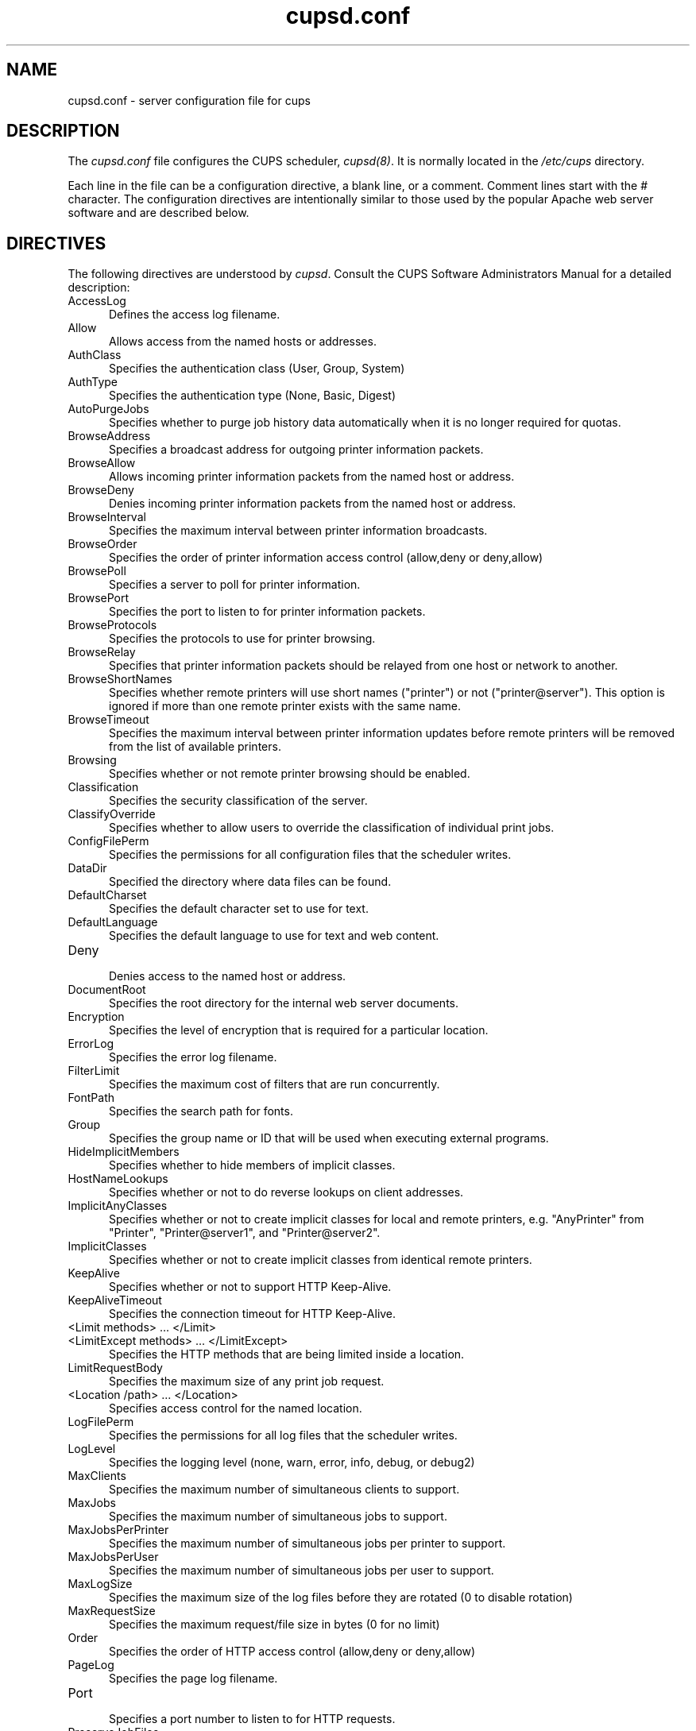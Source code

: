 .\"
.\" "$Id: cupsd.conf.man,v 1.7 2002/05/23 20:55:01 mike Exp $"
.\"
.\"   cupsd.conf man page for the Common UNIX Printing System (CUPS).
.\"
.\"   Copyright 1997-2002 by Easy Software Products.
.\"
.\"   These coded instructions, statements, and computer programs are the
.\"   property of Easy Software Products and are protected by Federal
.\"   copyright law.  Distribution and use rights are outlined in the file
.\"   "LICENSE.txt" which should have been included with this file.  If this
.\"   file is missing or damaged please contact Easy Software Products
.\"   at:
.\"
.\"       Attn: CUPS Licensing Information
.\"       Easy Software Products
.\"       44141 Airport View Drive, Suite 204
.\"       Hollywood, Maryland 20636-3111 USA
.\"
.\"       Voice: (301) 373-9603
.\"       EMail: cups-info@cups.org
.\"         WWW: http://www.cups.org
.\"
.TH cupsd.conf 5 "Common UNIX Printing System" "23 May 2002" "Easy Software Products"
.SH NAME
cupsd.conf \- server configuration file for cups
.SH DESCRIPTION
The \fIcupsd.conf\fR file configures the CUPS scheduler, \fIcupsd(8)\fR.  It
is normally located in the \fI/etc/cups\fR directory.
.LP
Each line in the file can be a configuration directive, a blank line,
or a comment. Comment lines start with the # character. The
configuration directives are intentionally similar to those used by the
popular Apache web server software and are described below.
.SH DIRECTIVES
The following directives are understood by \fIcupsd\fR. Consult the CUPS
Software Administrators Manual for a detailed description:
.TP 5
AccessLog
.br
Defines the access log filename.
.TP 5
Allow
.br
Allows access from the named hosts or addresses.
.TP 5
AuthClass
.br
Specifies the authentication class (User, Group, System)
.TP 5
AuthType
.br
Specifies the authentication type (None, Basic, Digest)
.TP 5
AutoPurgeJobs
.br
Specifies whether to purge job history data automatically when
it is no longer required for quotas.
.TP 5
BrowseAddress
.br
Specifies a broadcast address for outgoing printer information packets.
.TP 5
BrowseAllow
.br
Allows incoming printer information packets from the named host or address.
.TP 5
BrowseDeny
.br
Denies incoming printer information packets from the named host or address.
.TP 5
BrowseInterval
.br
Specifies the maximum interval between printer information broadcasts.
.TP 5
BrowseOrder
.br
Specifies the order of printer information access control (allow,deny or deny,allow)
.TP 5
BrowsePoll
.br
Specifies a server to poll for printer information.
.TP 5
BrowsePort
.br
Specifies the port to listen to for printer information packets.
.TP 5
BrowseProtocols
.br
Specifies the protocols to use for printer browsing.
.TP 5
BrowseRelay
.br
Specifies that printer information packets should be relayed from one host or
network to another.
.TP 5
BrowseShortNames
.br
Specifies whether remote printers will use short names ("printer") or not
("printer@server"). This option is ignored if more than one remote printer
exists with the same name.
.TP 5
BrowseTimeout
.br
Specifies the maximum interval between printer information updates before
remote printers will be removed from the list of available printers.
.TP 5
Browsing
.br
Specifies whether or not remote printer browsing should be enabled.
.TP 5
Classification
.br
Specifies the security classification of the server.
.TP 5
ClassifyOverride
.br
Specifies whether to allow users to override the classification
of individual print jobs.
.TP 5
ConfigFilePerm
.br
Specifies the permissions for all configuration files that the scheduler
writes.
.TP 5
DataDir
.br
Specified the directory where data files can be found.
.TP 5
DefaultCharset
.br
Specifies the default character set to use for text.
.TP 5
DefaultLanguage
.br
Specifies the default language to use for text and web content.
.TP 5
Deny
.br
Denies access to the named host or address.
.TP 5
DocumentRoot
.br
Specifies the root directory for the internal web server documents.
.TP 5
Encryption
.br
Specifies the level of encryption that is required for a particular
location.
.TP 5
ErrorLog
.br
Specifies the error log filename.
.TP 5
FilterLimit
.br
Specifies the maximum cost of filters that are run concurrently.
.TP 5
FontPath
.br
Specifies the search path for fonts.
.TP 5
Group
.br
Specifies the group name or ID that will be used when executing
external programs.
.TP 5
HideImplicitMembers
.br
Specifies whether to hide members of implicit classes.
.TP 5
HostNameLookups
.br
Specifies whether or not to do reverse lookups on client addresses.
.TP 5
ImplicitAnyClasses
.br
Specifies whether or not to create implicit classes for local and
remote printers, e.g. "AnyPrinter" from "Printer", "Printer@server1",
and "Printer@server2".
.TP 5
ImplicitClasses
.br
Specifies whether or not to create implicit classes from identical
remote printers.
.TP 5
KeepAlive
.br
Specifies whether or not to support HTTP Keep-Alive.
.TP 5
KeepAliveTimeout
.br
Specifies the connection timeout for HTTP Keep-Alive.
.TP 5
<Limit methods> ... </Limit>
.TP 5
<LimitExcept methods> ... </LimitExcept>
.br
Specifies the HTTP methods that are being limited inside a location.
.TP 5
LimitRequestBody
.br
Specifies the maximum size of any print job request.
.TP 5
<Location /path> ... </Location>
.br
Specifies access control for the named location.
.TP 5
LogFilePerm
.br
Specifies the permissions for all log files that the scheduler writes.
.TP 5
LogLevel
.br
Specifies the logging level (none, warn, error, info, debug, or debug2)
.TP 5
MaxClients
.br
Specifies the maximum number of simultaneous clients to support.
.TP 5
MaxJobs
.br
Specifies the maximum number of simultaneous jobs to support.
.TP 5
MaxJobsPerPrinter
.br
Specifies the maximum number of simultaneous jobs per printer to support.
.TP 5
MaxJobsPerUser
.br
Specifies the maximum number of simultaneous jobs per user to support.
.TP 5
MaxLogSize
.br
Specifies the maximum size of the log files before they are
rotated (0 to disable rotation)
.TP 5
MaxRequestSize
.br
Specifies the maximum request/file size in bytes (0 for no limit)
.TP 5
Order
.br
Specifies the order of HTTP access control (allow,deny or deny,allow)
.TP 5
PageLog
.br
Specifies the page log filename.
.TP 5
Port
.br
Specifies a port number to listen to for HTTP requests.
.TP 5
PreserveJobFiles
.br
Specifies whether or not to preserve job files after they are printed.
.TP 5
PreserveJobHistory
.br
Specifies whether or not to preserve the job history after they are
printed.
.TP 5
Printcap
.br
Specifies the filename for a printcap file that is updated automatically
with a list of available printers (needed for legacy applications)
.TP 5
PrintcapGUI
.br
Specifies whether to generate option panel definition files on some
operating systems.
.TP 5
RemoteRoot
.br
Specifies the username that is associated with unauthenticated root
accesses.
.TP 5
RequestRoot
.br
Specifies the directory to store print jobs and other HTTP request
data.
.TP 5
Require
.br
Specifies that user or group authentication is required.
.TP 5
RIPCache
.br
Specifies the maximum amount of memory to use when converting images
and PostScript files to bitmaps for a printer.
.TP 5
RunAsUser
.br
Specifies that the scheduler should run as the unpriviledged user
set with the User directive.
.TP 5
Satisfy
.br
Specifies whether all or any limits set for a Location must be
satisfied to allow access.
.TP 5
ServerAdmin
.br
Specifies the email address of the server administrator.
.TP 5
ServerBin
.br
Specifies the directory where backends, CGIs, daemons, and filters may
be found.
.TP 5
ServerCertificate
.br
Specifies the encryption certificate to use.
.TP 5
ServerKey
.br
Specifies the encryption key to use.
.TP 5
ServerName
.br
Specifies the fully-qualified hostname of the server.
.TP 5
ServerRoot
.br
Specifies the directory where the server configuration files can be found.
.TP 5
SystemGroup
.br
Specifies the group to use for System class authentication.
.TP 5
TempDir
.br
Specifies the directory where temporary files are stored.
.TP 5
Timeout
.br
Specifies the HTTP request timeout in seconds.
.TP 5
User
.br
Specifies the user name or ID that is used when running external programs.
.SH SEE ALSO
classes.conf(5), cupsd(8), mime.convs(5), mime.types(5), printers.conf(5),
CUPS Software Administrators Manual,
http://localhost:631/documentation.html
.SH COPYRIGHT
Copyright 1993-2002 by Easy Software Products, All Rights Reserved.
.\"
.\" End of "$Id: cupsd.conf.man,v 1.7 2002/05/23 20:55:01 mike Exp $".
.\"
